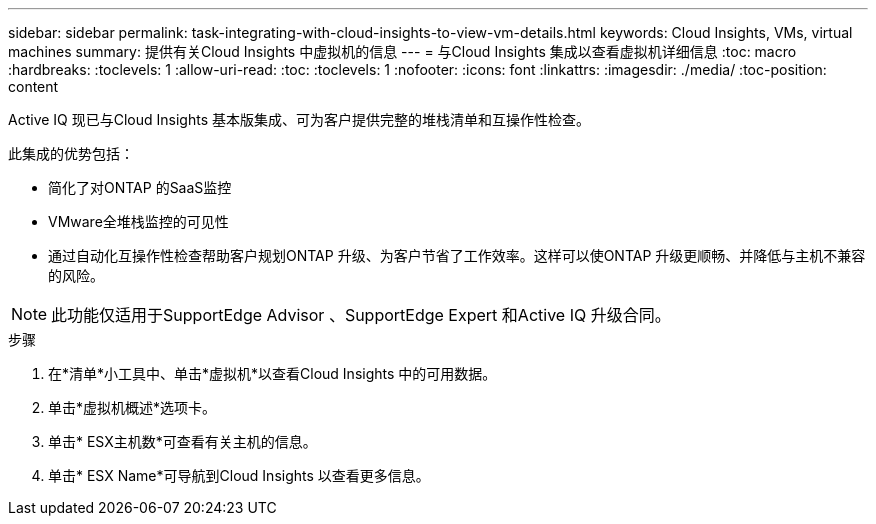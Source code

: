 ---
sidebar: sidebar 
permalink: task-integrating-with-cloud-insights-to-view-vm-details.html 
keywords: Cloud Insights, VMs, virtual machines 
summary: 提供有关Cloud Insights 中虚拟机的信息 
---
= 与Cloud Insights 集成以查看虚拟机详细信息
:toc: macro
:hardbreaks:
:toclevels: 1
:allow-uri-read: 
:toc: 
:toclevels: 1
:nofooter: 
:icons: font
:linkattrs: 
:imagesdir: ./media/
:toc-position: content


[role="lead"]
Active IQ 现已与Cloud Insights 基本版集成、可为客户提供完整的堆栈清单和互操作性检查。

此集成的优势包括：

* 简化了对ONTAP 的SaaS监控
* VMware全堆栈监控的可见性
* 通过自动化互操作性检查帮助客户规划ONTAP 升级、为客户节省了工作效率。这样可以使ONTAP 升级更顺畅、并降低与主机不兼容的风险。



NOTE: 此功能仅适用于SupportEdge Advisor 、SupportEdge Expert 和Active IQ 升级合同。

.步骤
. 在*清单*小工具中、单击*虚拟机*以查看Cloud Insights 中的可用数据。
. 单击*虚拟机概述*选项卡。
. 单击* ESX主机数*可查看有关主机的信息。
. 单击* ESX Name*可导航到Cloud Insights 以查看更多信息。

